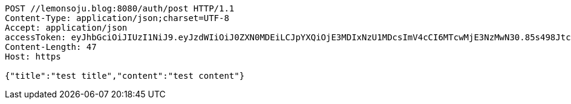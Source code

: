 [source,http,options="nowrap"]
----
POST //lemonsoju.blog:8080/auth/post HTTP/1.1
Content-Type: application/json;charset=UTF-8
Accept: application/json
accessToken: eyJhbGciOiJIUzI1NiJ9.eyJzdWIiOiJ0ZXN0MDEiLCJpYXQiOjE3MDIxNzU1MDcsImV4cCI6MTcwMjE3NzMwN30.85s498JtcCh1dSnn7j23G6W1G5lpGOqVxzApGUNdXdM
Content-Length: 47
Host: https

{"title":"test title","content":"test content"}
----